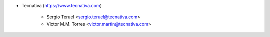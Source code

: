 * Tecnativa (https://www.tecnativa.com)

    * Sergio Teruel <sergio.teruel@tecnativa.com>
    * Victor M.M. Torres <victor.martin@tecnativa.com>
